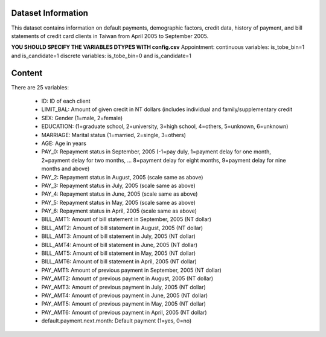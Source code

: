 Dataset Information
===================

This dataset contains information on default payments, demographic factors, credit data, history of payment, and bill statements of credit card clients in Taiwan from April 2005 to September 2005.

**YOU SHOULD SPECIFY THE VARIABLES DTYPES WITH config.csv**
Appointment:
continuous variables: is_tobe_bin=1 and is_candidate=1
discrete variables: is_tobe_bin=0 and is_candidate=1

Content
=======

There are 25 variables:

 * ID: ID of each client
 * LIMIT_BAL: Amount of given credit in NT dollars (includes individual and family/supplementary credit
 * SEX: Gender (1=male, 2=female)
 * EDUCATION: (1=graduate school, 2=university, 3=high school, 4=others, 5=unknown, 6=unknown)
 * MARRIAGE: Marital status (1=married, 2=single, 3=others)
 * AGE: Age in years
 * PAY_0: Repayment status in September, 2005 (-1=pay duly, 1=payment delay for one month, 2=payment delay for two months, ... 8=payment delay for eight months, 9=payment delay for nine months and above)
 * PAY_2: Repayment status in August, 2005 (scale same as above)
 * PAY_3: Repayment status in July, 2005 (scale same as above)
 * PAY_4: Repayment status in June, 2005 (scale same as above)
 * PAY_5: Repayment status in May, 2005 (scale same as above)
 * PAY_6: Repayment status in April, 2005 (scale same as above)
 * BILL_AMT1: Amount of bill statement in September, 2005 (NT dollar)
 * BILL_AMT2: Amount of bill statement in August, 2005 (NT dollar)
 * BILL_AMT3: Amount of bill statement in July, 2005 (NT dollar)
 * BILL_AMT4: Amount of bill statement in June, 2005 (NT dollar)
 * BILL_AMT5: Amount of bill statement in May, 2005 (NT dollar)
 * BILL_AMT6: Amount of bill statement in April, 2005 (NT dollar)
 * PAY_AMT1: Amount of previous payment in September, 2005 (NT dollar)
 * PAY_AMT2: Amount of previous payment in August, 2005 (NT dollar)
 * PAY_AMT3: Amount of previous payment in July, 2005 (NT dollar)
 * PAY_AMT4: Amount of previous payment in June, 2005 (NT dollar)
 * PAY_AMT5: Amount of previous payment in May, 2005 (NT dollar)
 * PAY_AMT6: Amount of previous payment in April, 2005 (NT dollar)
 * default.payment.next.month: Default payment (1=yes, 0=no)